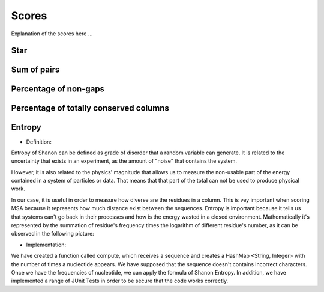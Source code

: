 Scores
======

Explanation of the scores here ...

Star
----

Sum of pairs
------------

Percentage of non-gaps
----------------------

Percentage of totally conserved columns
---------------------------------------

Entropy
-------
- Definition:

Entropy of Shanon can be defined as grade of disorder that a random variable can generate. It is related to the uncertainty that exists in
an experiment, as the amount of "noise" that contains the system.


However, it is also related to  the physics' magnitude that allows us to measure the non-usable part of the energy
contained in a system of particles or data. That means that that part of the total can not be used to produce
physical work.


In our case, it is useful in order to measure how diverse are the residues in a column. This is vey important when scoring MSA because it
represents how much distance exist between the sequences. Entropy is important because it tells us that systems can't go back in their processes and how is the energy wasted in a closed environment.
Mathematically it's represented by the summation of residue's frequency times the logarithm of different residue's number, as it can be observed in
the following picture:

.. image:: entropy.jpg
- Implementation:

We have created a function called compute, which receives a sequence and creates a HashMap <String, Integer>
with the number of times a nucleotide appears. We have supposed that the sequence doesn't contains incorrect characters.
Once we have the frequencies of nucleotide, we can apply the formula of Shanon Entropy.
In addition, we have implemented a range of JUnit Tests in order to be secure that the code works correctly.



